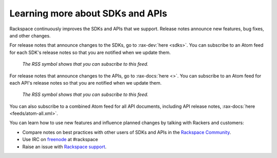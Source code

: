 .. _moreinfo-api:

^^^^^^^^^^^^^^^^^^^^^^^^^^^^^^^^^
Learning more about SDKs and APIs
^^^^^^^^^^^^^^^^^^^^^^^^^^^^^^^^^
Rackspace continuously improves the SDKs and APIs that we support.
Release notes announce new features, bug fixes, and other changes.

For release notes that announce changes to the SDKs, go to :rax-dev:`here <sdks>`.
You can subscribe to an Atom feed for each SDK's release notes
so that you are notified when we update them.

.. figure:: /_images/releasenotesfeed-sdk.png
   :alt: The RSS symbol shows that you can subscribe to this feed.

   *The RSS symbol shows that you can subscribe to this feed.*

For release notes that announce changes to the APIs, go to :rax-docs:`here <>`.
You can subscribe to an Atom feed for each API's release notes
so that you are notified when we update them.

.. figure:: /_images/releasenotesfeed-api.png
   :alt: The RSS symbol shows that you can subscribe to this feed.

   *The RSS symbol shows that you can subscribe to this feed.*

You can also subscribe to a combined Atom feed for all API documents,
including API release notes,
:rax-docs:`here <feeds/atom-all.xml>`.

You can learn how to use new features
and influence planned changes by talking with Rackers and
customers:

* Compare notes on best practices with
  other users of SDKs and APIs
  in the
  `Rackspace Community <https://community.rackspace.com/>`__.

* Use IRC on
  `freenode <https://freenode.net/>`__
  at #rackspace

* Raise an issue with `Rackspace support <https://support.rackspace.com/>`__.
